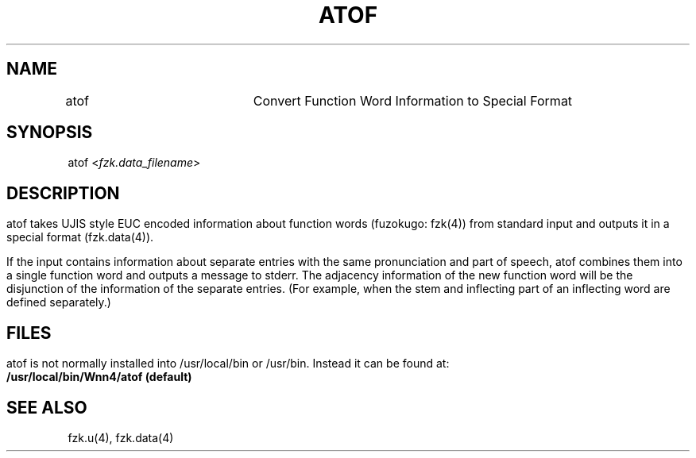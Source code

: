 .\"
.\"   $Id: atof.man,v 1.1 2001-06-18 09:09:49 ura Exp $
.\"
.\"
.\" FreeWnn is a network-extensible Kana-to-Kanji conversion system.
.\" This file is part of FreeWnn.
.\" 
.\" Copyright Kyoto University Research Institute for Mathematical Sciences
.\"                 1987, 1988, 1989, 1990, 1991, 1992
.\" Copyright OMRON Corporation. 1987, 1988, 1989, 1990, 1991, 1992, 1999
.\" Copyright ASTEC, Inc. 1987, 1988, 1989, 1990, 1991, 1992
.\" Copyright FreeWnn Project 1999, 2000, 2001
.\" 
.\" Maintainer:  FreeWnn Project   <freewnn@tomo.gr.jp>
.\" 
.\" This program is free software; you can redistribute it and/or modify
.\" it under the terms of the GNU General Public License as published by
.\" the Free Software Foundation; either version 2 of the License, or
.\" (at your option) any later version.
.\" 
.\" This program is distributed in the hope that it will be useful,
.\" but WITHOUT ANY WARRANTY; without even the implied warranty of
.\" MERCHANTABILITY or FITNESS FOR A PARTICULAR PURPOSE.  See the
.\" GNU General Public License for more details.
.\" 
.\" You should have received a copy of the GNU General Public License
.\" along with this program; if not, write to the Free Software
.\" Foundation, Inc., 59 Temple Place, Suite 330, Boston, MA  02111-1307  USA
.\"
.TH ATOF \  "30 April 2001" 
.SH NAME
.sv 1
.nf 
.ta 0.1i 2i
atof	Convert Function Word Information to Special Format
.fi
.SH SYNOPSIS
.sv 1
.nf
.ta 0.1i 3i 
atof <\fIfzk.data_filename\fR> 
.fi
.SH DESCRIPTION
.HP 0
.IP
atof takes UJIS style EUC encoded information about function words
(fuzokugo: fzk(4)) from standard input and outputs it in a special
format (fzk.data(4)).

If the input contains information about separate entries with the same
pronunciation and part of speech, atof combines them into a single
function word and outputs a message to stderr.   The adjacency
information of the new function word will be the disjunction of the
information of the separate entries.    (For example, when the stem and
inflecting part of an inflecting word are defined separately.) 

.SH FILES
.HP 0
.IP
atof is not normally installed into /usr/local/bin or /usr/bin.
Instead it can be found at:
.br
.PD 0
.B	/usr/local/bin/Wnn4/atof (default)
.PD
.SH "SEE ALSO"
.sv 1
.nf
fzk.u(4), fzk.data(4)

